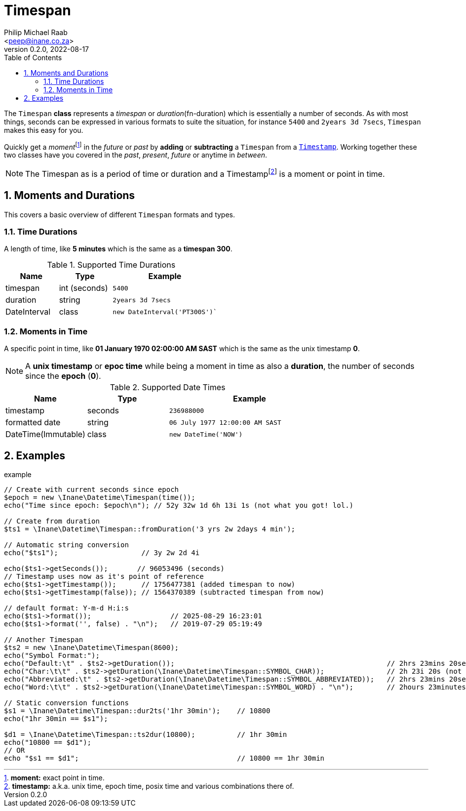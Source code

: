 = Timespan
:author: Philip Michael Raab
:email: <peep@inane.co.za>
:revnumber: 0.2.0
:revdate: 2022-08-17
:experimental:
:table-stripes: even
:icons: font
:source-highlighter: highlight.js
:sectnums: |,all|
:fn-duration: pass:c,q[footnote:[*duration:* length or portion of time.]]
:fn-moment: pass:c,q[footnote:[*moment:* exact point in time.]]
:fn-timestamp: pass:c,q[footnote:[*timestamp:* a.k.a. unix time, epoch time, posix time and various combinations there of.]]
:toc: auto

The `Timespan` *class* represents a _timespan_ or _duration_(fn-duration) which is essentially a number of seconds. As with most things, seconds can be expressed in various formats to suite the situation, for instance `5400` and `2years 3d 7secs`, `Timespan` makes this easy for you.

Quickly get a _moment_{fn-moment} in the _future_ or _past_ by *adding* or *subtracting* a `Timespan` from a link:timestamp.adoc[`Timestamp`]. Working together these two classes have you covered in the _past_, _present_, _future_ or anytime in _between_.

NOTE: The Timespan as is a period of time or duration and a Timestamp{fn-timestamp} is a moment or point in time.

== Moments and Durations

This covers a basic overview of different `Timespan` formats and types.

=== Time Durations

A length of time, like *5 minutes* which is the same as a *timespan 300*.

.Supported Time Durations
[opts="header"cols="1,1,2"]
|===
| Name          | Type          | Example
| timespan      | int (seconds) | `5400`
| duration      | string        | `2years 3d 7secs`
| DateInterval  | class         | `new DateInterval('PT300S')``
|===

=== Moments in Time

A specific point in time, like *01 January 1970 02:00:00 AM SAST* which is the same as the unix timestamp *0*.

NOTE: A *unix timestamp* or *epoc time* while being a moment in time as also a *duration*, the number of seconds since the *epoch* (*0*).

.Supported Date Times
[opts="header"cols="1,1,2"]
|===
| Name                  | Type      | Example
| timestamp             | seconds   | `236988000`
| formatted date        | string    | `06 July 1977 12:00:00 AM SAST`
| DateTime(Immutable)   | class     | `new DateTime('NOW')`
|===

<<<

== Examples

.example
[source,php]
----
// Create with current seconds since epoch
$epoch = new \Inane\Datetime\Timespan(time());
echo("Time since epoch: $epoch\n"); // 52y 32w 1d 6h 13i 1s (not what you got! lol.)

// Create from duration
$ts1 = \Inane\Datetime\Timespan::fromDuration('3 yrs 2w 2days 4 min');

// Automatic string conversion
echo("$ts1");                    // 3y 2w 2d 4i

echo($ts1->getSeconds());       // 96053496 (seconds)
// Timestamp uses now as it's point of reference
echo($ts1->getTimestamp());      // 1756477381 (added timespan to now)
echo($ts1->getTimestamp(false)); // 1564370389 (subtracted timespan from now)

// default format: Y-m-d H:i:s
echo($ts1->format());                   // 2025-08-29 16:23:01
echo($ts1->format('', false) . "\n");   // 2019-07-29 05:19:49

// Another Timespan
$ts2 = new \Inane\Datetime\Timespan(8600);
echo("Symbol Format:");
echo("Default:\t" . $ts2->getDuration());                                                   // 2hrs 23mins 20secs
echo("Char:\t\t" . $ts2->getDuration(\Inane\Datetime\Timespan::SYMBOL_CHAR));               // 2h 23i 20s (not the `i` for min char.)
echo("Abbreviated:\t" . $ts2->getDuration(\Inane\Datetime\Timespan::SYMBOL_ABBREVIATED));   // 2hrs 23mins 20secs
echo("Word:\t\t" . $ts2->getDuration(\Inane\Datetime\Timespan::SYMBOL_WORD) . "\n");        // 2hours 23minutes 20seconds

// Static conversion functions
$s1 = \Inane\Datetime\Timespan::dur2ts('1hr 30min');    // 10800
echo("1hr 30min == $s1");

$d1 = \Inane\Datetime\Timespan::ts2dur(10800);          // 1hr 30min
echo("10800 == $d1");
// OR
echo "$s1 == $d1";                                      // 10800 == 1hr 30min
----
